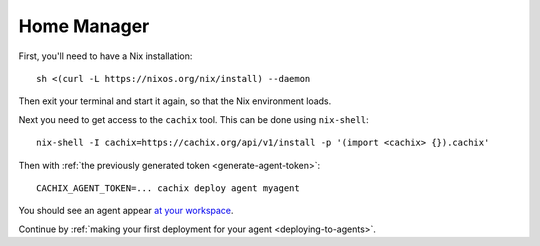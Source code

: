 .. _running-home-manager-agent:

Home Manager
************

First, you'll need to have a Nix installation::

  sh <(curl -L https://nixos.org/nix/install) --daemon

Then exit your terminal and start it again, so that the Nix environment loads.

Next you need to get access to the ``cachix`` tool. This can be done using ``nix-shell``::

  nix-shell -I cachix=https://cachix.org/api/v1/install -p '(import <cachix> {}).cachix'

Then with :ref:`the previously generated token <generate-agent-token>`::

  CACHIX_AGENT_TOKEN=... cachix deploy agent myagent

You should see an agent appear `at your workspace <https://app.cachix.org/deploy/>`_.

Continue by :ref:`making your first deployment for your agent <deploying-to-agents>`.
